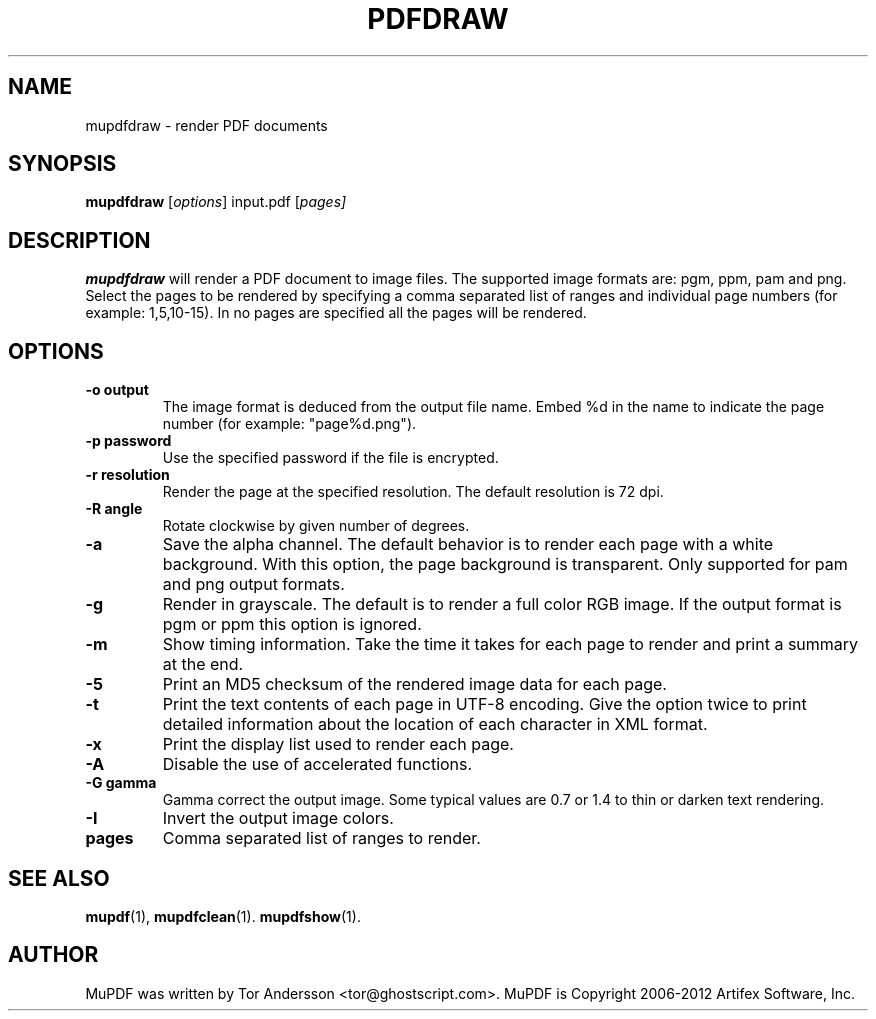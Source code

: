.TH PDFDRAW 1 "January 27, 2012"
.\" Please adjust this date whenever revising the manpage.
.SH NAME
mupdfdraw \- render PDF documents
.SH SYNOPSIS
.B mupdfdraw
.RI [ options ]
.RI input.pdf
.RI [ pages]
.SH DESCRIPTION
.B mupdfdraw
will render a PDF document to image files.
The supported image formats are: pgm, ppm, pam and png.
Select the pages to be rendered by specifying a comma
separated list of ranges and individual page numbers (for example: 1,5,10-15).
In no pages are specified all the pages will be rendered.
.SH OPTIONS
.TP
.B \-o output
The image format is deduced from the output file name.
Embed %d in the name to indicate the page number (for example: "page%d.png").
.TP
.B \-p password
Use the specified password if the file is encrypted.
.TP
.B \-r resolution
Render the page at the specified resolution.
The default resolution is 72 dpi.
.TP
.B \-R angle
Rotate clockwise by given number of degrees.
.TP
.B \-a
Save the alpha channel.
The default behavior is to render each page with a white background.
With this option, the page background is transparent.
Only supported for pam and png output formats.
.TP
.B \-g
Render in grayscale.
The default is to render a full color RGB image.
If the output format is pgm or ppm this option is ignored.
.TP
.B \-m
Show timing information.
Take the time it takes for each page to render and print
a summary at the end.
.TP
.B \-5
Print an MD5 checksum of the rendered image data for each page.
.TP
.B \-t
Print the text contents of each page in UTF-8 encoding.
Give the option twice to print detailed information
about the location of each character in XML format.
.TP
.B \-x
Print the display list used to render each page.
.TP
.B \-A
Disable the use of accelerated functions.
.TP
.B \-G gamma
Gamma correct the output image.
Some typical values are 0.7 or 1.4 to thin or darken text rendering.
.TP
.B \-I
Invert the output image colors.
.TP
.B pages
Comma separated list of ranges to render.
.SH SEE ALSO
.BR mupdf (1),
.BR mupdfclean (1).
.BR mupdfshow (1).
.SH AUTHOR
MuPDF was written by Tor Andersson <tor@ghostscript.com>.
MuPDF is Copyright 2006-2012 Artifex Software, Inc.

